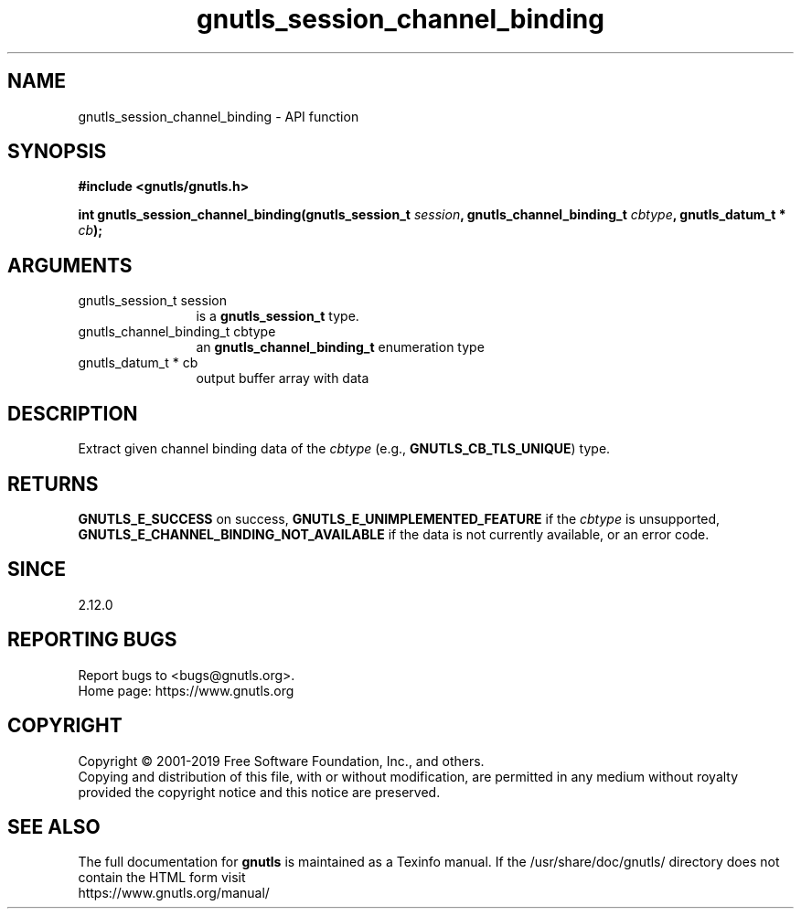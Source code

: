 .\" DO NOT MODIFY THIS FILE!  It was generated by gdoc.
.TH "gnutls_session_channel_binding" 3 "3.6.9" "gnutls" "gnutls"
.SH NAME
gnutls_session_channel_binding \- API function
.SH SYNOPSIS
.B #include <gnutls/gnutls.h>
.sp
.BI "int gnutls_session_channel_binding(gnutls_session_t " session ", gnutls_channel_binding_t " cbtype ", gnutls_datum_t * " cb ");"
.SH ARGUMENTS
.IP "gnutls_session_t session" 12
is a \fBgnutls_session_t\fP type.
.IP "gnutls_channel_binding_t cbtype" 12
an \fBgnutls_channel_binding_t\fP enumeration type
.IP "gnutls_datum_t * cb" 12
output buffer array with data
.SH "DESCRIPTION"
Extract given channel binding data of the  \fIcbtype\fP (e.g.,
\fBGNUTLS_CB_TLS_UNIQUE\fP) type.
.SH "RETURNS"
\fBGNUTLS_E_SUCCESS\fP on success,
\fBGNUTLS_E_UNIMPLEMENTED_FEATURE\fP if the  \fIcbtype\fP is unsupported,
\fBGNUTLS_E_CHANNEL_BINDING_NOT_AVAILABLE\fP if the data is not
currently available, or an error code.
.SH "SINCE"
2.12.0
.SH "REPORTING BUGS"
Report bugs to <bugs@gnutls.org>.
.br
Home page: https://www.gnutls.org

.SH COPYRIGHT
Copyright \(co 2001-2019 Free Software Foundation, Inc., and others.
.br
Copying and distribution of this file, with or without modification,
are permitted in any medium without royalty provided the copyright
notice and this notice are preserved.
.SH "SEE ALSO"
The full documentation for
.B gnutls
is maintained as a Texinfo manual.
If the /usr/share/doc/gnutls/
directory does not contain the HTML form visit
.B
.IP https://www.gnutls.org/manual/
.PP
